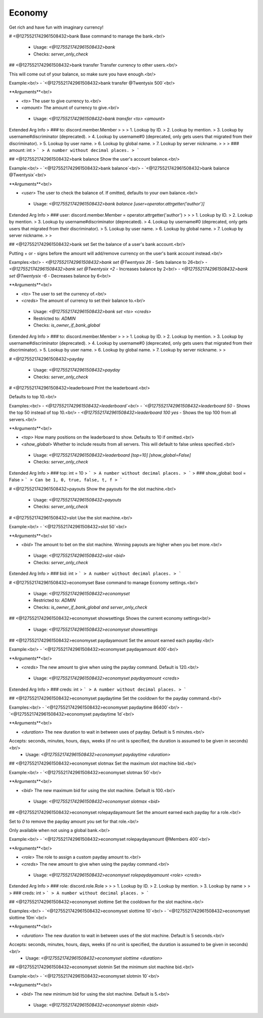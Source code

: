 Economy
=======

Get rich and have fun with imaginary currency!

# <@1275521742961508432>bank
Base command to manage the bank.<br/>
 - Usage: `<@1275521742961508432>bank`
 - Checks: `server_only_check`


## <@1275521742961508432>bank transfer
Transfer currency to other users.<br/>

This will come out of your balance, so make sure you have enough.<br/>

Example:<br/>
- `<@1275521742961508432>bank transfer @Twentysix 500`<br/>

**Arguments**<br/>

- `<to>` The user to give currency to.<br/>
- `<amount>` The amount of currency to give.<br/>
 - Usage: `<@1275521742961508432>bank transfer <to> <amount>`
Extended Arg Info
> ### to: discord.member.Member
> 
> 
>     1. Lookup by ID.
>     2. Lookup by mention.
>     3. Lookup by username#discriminator (deprecated).
>     4. Lookup by username#0 (deprecated, only gets users that migrated from their discriminator).
>     5. Lookup by user name.
>     6. Lookup by global name.
>     7. Lookup by server nickname.
> 
>     
> ### amount: int
> ```
> A number without decimal places.
> ```


## <@1275521742961508432>bank balance
Show the user's account balance.<br/>

Example:<br/>
- `<@1275521742961508432>bank balance`<br/>
- `<@1275521742961508432>bank balance @Twentysix`<br/>

**Arguments**<br/>

- `<user>` The user to check the balance of. If omitted, defaults to your own balance.<br/>
 - Usage: `<@1275521742961508432>bank balance [user=operator.attrgetter('author')]`
Extended Arg Info
> ### user: discord.member.Member = operator.attrgetter('author')
> 
> 
>     1. Lookup by ID.
>     2. Lookup by mention.
>     3. Lookup by username#discriminator (deprecated).
>     4. Lookup by username#0 (deprecated, only gets users that migrated from their discriminator).
>     5. Lookup by user name.
>     6. Lookup by global name.
>     7. Lookup by server nickname.
> 
>     


## <@1275521742961508432>bank set
Set the balance of a user's bank account.<br/>

Putting + or - signs before the amount will add/remove currency on the user's bank account instead.<br/>

Examples:<br/>
- `<@1275521742961508432>bank set @Twentysix 26` - Sets balance to 26<br/>
- `<@1275521742961508432>bank set @Twentysix +2` - Increases balance by 2<br/>
- `<@1275521742961508432>bank set @Twentysix -6` - Decreases balance by 6<br/>

**Arguments**<br/>

- `<to>` The user to set the currency of.<br/>
- `<creds>` The amount of currency to set their balance to.<br/>
 - Usage: `<@1275521742961508432>bank set <to> <creds>`
 - Restricted to: `ADMIN`
 - Checks: `is_owner_if_bank_global`
Extended Arg Info
> ### to: discord.member.Member
> 
> 
>     1. Lookup by ID.
>     2. Lookup by mention.
>     3. Lookup by username#discriminator (deprecated).
>     4. Lookup by username#0 (deprecated, only gets users that migrated from their discriminator).
>     5. Lookup by user name.
>     6. Lookup by global name.
>     7. Lookup by server nickname.
> 
>     


# <@1275521742961508432>payday

 - Usage: `<@1275521742961508432>payday`
 - Checks: `server_only_check`


# <@1275521742961508432>leaderboard
Print the leaderboard.<br/>

Defaults to top 10.<br/>

Examples:<br/>
- `<@1275521742961508432>leaderboard`<br/>
- `<@1275521742961508432>leaderboard 50` - Shows the top 50 instead of top 10.<br/>
- `<@1275521742961508432>leaderboard 100 yes` - Shows the top 100 from all servers.<br/>

**Arguments**<br/>

- `<top>` How many positions on the leaderboard to show. Defaults to 10 if omitted.<br/>
- `<show_global>` Whether to include results from all servers. This will default to false unless specified.<br/>
 - Usage: `<@1275521742961508432>leaderboard [top=10] [show_global=False]`
 - Checks: `server_only_check`
Extended Arg Info
> ### top: int = 10
> ```
> A number without decimal places.
> ```
> ### show_global: bool = False
> ```
> Can be 1, 0, true, false, t, f
> ```


# <@1275521742961508432>payouts
Show the payouts for the slot machine.<br/>
 - Usage: `<@1275521742961508432>payouts`
 - Checks: `server_only_check`


# <@1275521742961508432>slot
Use the slot machine.<br/>

Example:<br/>
- `<@1275521742961508432>slot 50`<br/>

**Arguments**<br/>

- `<bid>` The amount to bet on the slot machine. Winning payouts are higher when you bet more.<br/>
 - Usage: `<@1275521742961508432>slot <bid>`
 - Checks: `server_only_check`
Extended Arg Info
> ### bid: int
> ```
> A number without decimal places.
> ```


# <@1275521742961508432>economyset
Base command to manage Economy settings.<br/>
 - Usage: `<@1275521742961508432>economyset`
 - Restricted to: `ADMIN`
 - Checks: `is_owner_if_bank_global and server_only_check`


## <@1275521742961508432>economyset showsettings
Shows the current economy settings<br/>
 - Usage: `<@1275521742961508432>economyset showsettings`


## <@1275521742961508432>economyset paydayamount
Set the amount earned each payday.<br/>

Example:<br/>
- `<@1275521742961508432>economyset paydayamount 400`<br/>

**Arguments**<br/>

- `<creds>` The new amount to give when using the payday command. Default is 120.<br/>
 - Usage: `<@1275521742961508432>economyset paydayamount <creds>`
Extended Arg Info
> ### creds: int
> ```
> A number without decimal places.
> ```


## <@1275521742961508432>economyset paydaytime
Set the cooldown for the payday command.<br/>

Examples:<br/>
- `<@1275521742961508432>economyset paydaytime 86400`<br/>
- `<@1275521742961508432>economyset paydaytime 1d`<br/>

**Arguments**<br/>

- `<duration>` The new duration to wait in between uses of payday. Default is 5 minutes.<br/>
Accepts: seconds, minutes, hours, days, weeks (if no unit is specified, the duration is assumed to be given in seconds)<br/>
 - Usage: `<@1275521742961508432>economyset paydaytime <duration>`


## <@1275521742961508432>economyset slotmax
Set the maximum slot machine bid.<br/>

Example:<br/>
- `<@1275521742961508432>economyset slotmax 50`<br/>

**Arguments**<br/>

- `<bid>` The new maximum bid for using the slot machine. Default is 100.<br/>
 - Usage: `<@1275521742961508432>economyset slotmax <bid>`


## <@1275521742961508432>economyset rolepaydayamount
Set the amount earned each payday for a role.<br/>

Set to `0` to remove the payday amount you set for that role.<br/>

Only available when not using a global bank.<br/>

Example:<br/>
- `<@1275521742961508432>economyset rolepaydayamount @Members 400`<br/>

**Arguments**<br/>

- `<role>` The role to assign a custom payday amount to.<br/>
- `<creds>` The new amount to give when using the payday command.<br/>
 - Usage: `<@1275521742961508432>economyset rolepaydayamount <role> <creds>`
Extended Arg Info
> ### role: discord.role.Role
> 
> 
>     1. Lookup by ID.
>     2. Lookup by mention.
>     3. Lookup by name
> 
>     
> ### creds: int
> ```
> A number without decimal places.
> ```


## <@1275521742961508432>economyset slottime
Set the cooldown for the slot machine.<br/>

Examples:<br/>
- `<@1275521742961508432>economyset slottime 10`<br/>
- `<@1275521742961508432>economyset slottime 10m`<br/>

**Arguments**<br/>

- `<duration>` The new duration to wait in between uses of the slot machine. Default is 5 seconds.<br/>
Accepts: seconds, minutes, hours, days, weeks (if no unit is specified, the duration is assumed to be given in seconds)<br/>
 - Usage: `<@1275521742961508432>economyset slottime <duration>`


## <@1275521742961508432>economyset slotmin
Set the minimum slot machine bid.<br/>

Example:<br/>
- `<@1275521742961508432>economyset slotmin 10`<br/>

**Arguments**<br/>

- `<bid>` The new minimum bid for using the slot machine. Default is 5.<br/>
 - Usage: `<@1275521742961508432>economyset slotmin <bid>`


